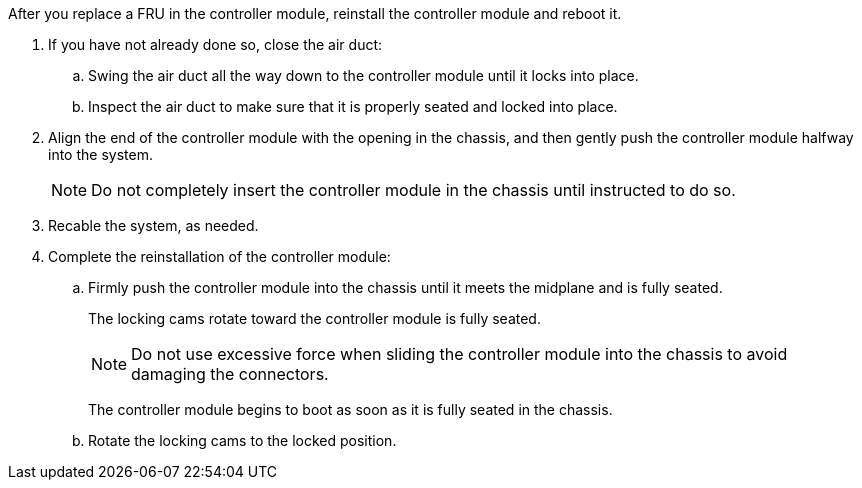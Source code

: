 // Install the controller module - A1K (modular)

After you replace a FRU in the controller module, reinstall the controller module and reboot it.

. If you have not already done so, close the air duct:
.. Swing the air duct all the way down to the controller module until it locks into place.
.. Inspect the air duct to make sure that it is properly seated and locked into place.
. Align the end of the controller module with the opening in the chassis, and then gently push the controller module halfway into the system.
+
NOTE: Do not completely insert the controller module in the chassis until instructed to do so.

. Recable the system, as needed.
. Complete the reinstallation of the controller module:
 .. Firmly push the controller module into the chassis until it meets the midplane and is fully seated.
+
The locking cams rotate toward the controller module is fully seated.
+
NOTE: Do not use excessive force when sliding the controller module into the chassis to avoid damaging the connectors.
+
The controller module begins to boot as soon as it is fully seated in the chassis.

 .. Rotate the locking cams to the locked position.
